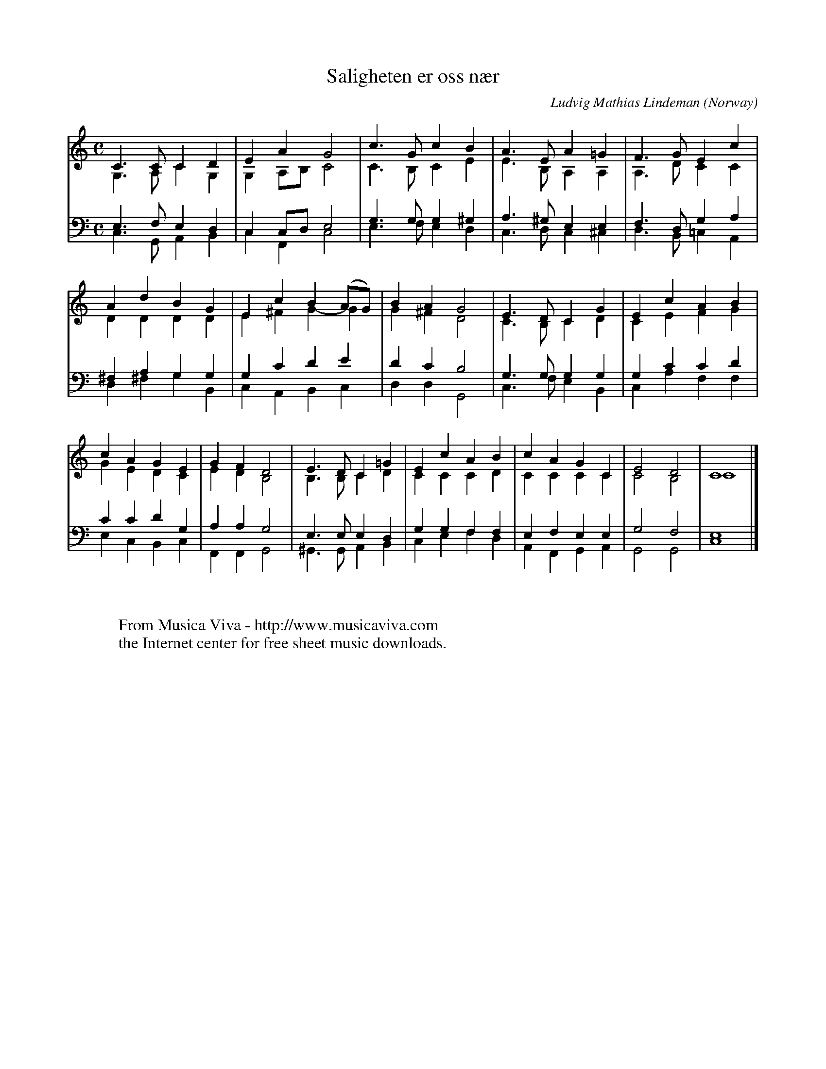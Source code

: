 X:515
T:Saligheten er oss n\aer
C:Ludvig Mathias Lindeman
O:Norway
R:Hymn
Z:Transcribed by Frank Nordberg - http://www.musicaviva.com
F:http://abc.musicaviva.com/tunes/lindeman-ludvig-mathias/saligheten-er-oss/saligheten-er-oss-pno2.abc
V:1 Program 1 19 up %Church organ
V:2 Program 1 19 merge down %Church organ
V:3 Program 1 19 bass up %Church organ
V:4 Program 1 19 bass merge down %Church organ
M:C
L:1/4
K:C
V:1
C>CCD|EAG2|c>GcB|A>EA=G|F>GEc|
V:2
G,>A,CG,|G,A,/B,/C2|C>B,CE|E>B,A,A,|A,>DCC|
V:3
E,>F,E,D,|C,C,/D,/E,2|G,>G,G,^G,|A,>^G,E,E,|F,>D,G,A,|
V:4
C,>G,,A,,B,,|C,F,,C,2|E,>F,E,D,|C,>D,C,^C,|D,>B,,=C,A,,|
%
V:1
AdBG|EcB(A/G/)|BAG2|E>DCG|EcAB|
V:2
DDDD|E^FG-G|G^FD2|C>B,CD|CEFG|
V:3
^F,A,G,G,|G,CDE|DCB,2|G,>G,G,G,|G,CCD|
V:4
D,^F,G,B,,|C,A,,B,,C,|D,D,G,,2|C,>F,E,B,,|C,A,F,F,|
%
V:1
cAGE|GFD2|E>DC=G|EcAB|cAGC|E2D2|C4|]
V:2
GEDC|EDB,2|B,>B,CD|CCCD|CCCC|C2B,2|C4|]
V:3
CCDG,|A,A,G,2|E,>E,E,D,|G,G,F,F,|E,F,E,E,|G,2F,2|E,4|]
V:4
E,C,B,,C,|F,,F,,G,,2|^G,,>G,,A,,B,,|C,E,F,D,|A,,F,,G,,A,,|G,,2G,,2|C,4|]
W:
W:
W:  From Musica Viva - http://www.musicaviva.com
W:  the Internet center for free sheet music downloads.

